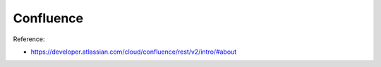 Confluence
==============================================================================
Reference:

- https://developer.atlassian.com/cloud/confluence/rest/v2/intro/#about
